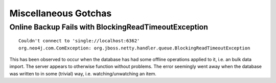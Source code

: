 Miscellaneous Gotchas
=====================

Online Backup Fails with BlockingReadTimeoutException
-----------------------------------------------------

::

    Couldn't connect to 'single://localhost:6362'
    org.neo4j.com.ComException: org.jboss.netty.handler.queue.BlockingReadTimeoutException

This has been observed to occur when the database has had some offline
operations applied to it, i.e. an bulk data import. The server appears
to otherwise function without problems. The error seemingly went away
when the database was written to in some (trivial) way, i.e.
watching/unwatching an item.
